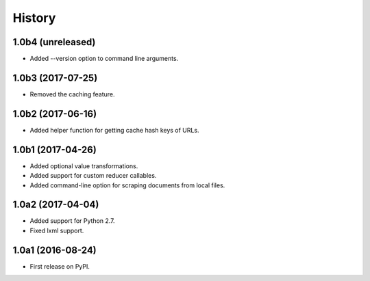 .. :changelog:

History
=======

1.0b4 (unreleased)
------------------

* Added --version option to command line arguments.

1.0b3 (2017-07-25)
------------------

* Removed the caching feature.

1.0b2 (2017-06-16)
------------------

* Added helper function for getting cache hash keys of URLs.

1.0b1 (2017-04-26)
------------------

* Added optional value transformations.
* Added support for custom reducer callables.
* Added command-line option for scraping documents from local files.

1.0a2 (2017-04-04)
------------------

* Added support for Python 2.7.
* Fixed lxml support.

1.0a1 (2016-08-24)
------------------

* First release on PyPI.
